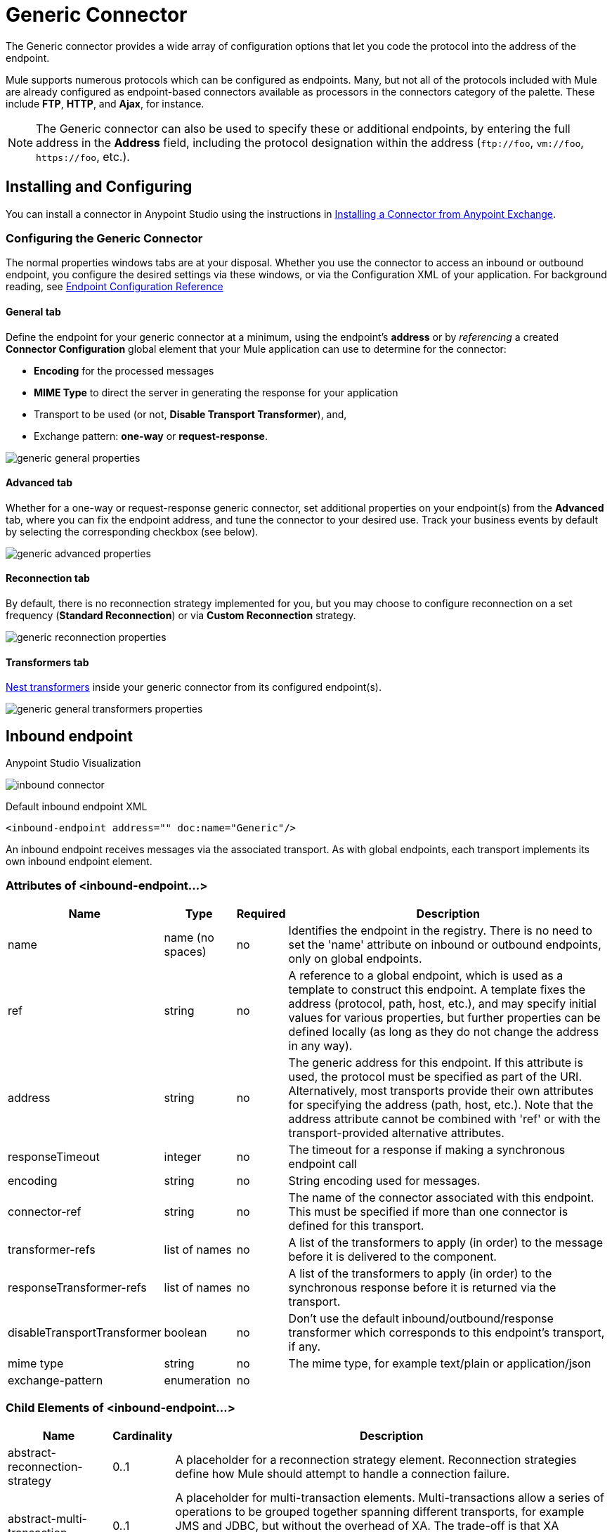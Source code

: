 = Generic Connector
:keywords: anypoint studio, esb, connectors, generic connector
:imagesdir: ./_images

The Generic connector provides a wide array of configuration options that let you code the protocol into the address of the endpoint. 

Mule supports numerous protocols which can be configured as endpoints. Many, but not all of the protocols included with Mule are already configured as endpoint-based connectors available as processors in the connectors category of the palette. These include *FTP*, *HTTP*, and *Ajax*, for instance.

[NOTE]
The Generic connector can also be used to specify these or additional endpoints, by entering the full address in the *Address* field, including the protocol designation within the address (`\ftp://foo`, `vm://foo`, `\https://foo`, etc.).

== Installing and Configuring

You can install a connector in Anypoint Studio using the instructions in link:/anypoint-exchange/anypoint-exchange#installing-a-connector-from-anypoint-exchange[Installing a Connector from Anypoint Exchange].

=== Configuring the Generic Connector

The normal properties windows tabs are at your disposal. Whether you use the connector to access an inbound or outbound endpoint, you configure the desired settings via these windows, or via the Configuration XML of your application. For background reading, see link:/mule-user-guide/v/3.8/endpoint-configuration-reference[Endpoint Configuration Reference]

==== General tab

Define the endpoint for your generic connector at a minimum, using the endpoint's *address* or by _referencing_ a created *Connector Configuration* global element that your Mule application can use to determine for the connector:

* *Encoding* for the processed messages
* *MIME Type* to direct the server in generating the response for your application
* Transport to be used (or not, *Disable Transport Transformer*), and,
* Exchange pattern: *one-way* or *request-response*.

image:generic-connector-general-tab.png[generic general properties]

==== Advanced tab

Whether for a one-way or request-response generic connector, set additional properties on your endpoint(s) from the *Advanced* tab, where you can fix the endpoint address, and tune the connector to your desired use. Track your business events by default by selecting the corresponding checkbox (see below).

image:generic-connector-advanced-tab.png[generic advanced properties ]


==== Reconnection tab

By default, there is no reconnection strategy implemented for you, but you may choose to configure reconnection on a set frequency (*Standard Reconnection*) or via *Custom Reconnection* strategy.

image:generic-connector-reconnection-tab.png[generic reconnection properties]

==== Transformers tab

link:/mule-user-guide/v/3.8/endpoint-configuration-reference#transformers[Nest transformers] inside your generic connector from its configured endpoint(s).

image:generic-connector-transformers-tab.png[generic general transformers properties]


== Inbound endpoint

.Anypoint Studio Visualization
image:generic-connector-inbound.png[inbound connector]

.Default inbound endpoint XML
`<inbound-endpoint address="" doc:name="Generic"/>`

An inbound endpoint receives messages via the associated transport. As with global endpoints, each transport implements its own inbound endpoint element.

=== Attributes of <inbound-endpoint...>


[%header%autowidth.spread]
|===
|Name |Type |Required |Description
|name |name (no spaces) |no | Identifies the endpoint in the registry. There is no need to set the 'name' attribute on inbound or outbound endpoints, only on global endpoints.
|ref |string |no |A reference to a global endpoint, which is used as a template to construct this endpoint. A template fixes the address (protocol, path, host, etc.), and may specify initial values for various properties, but further properties can be defined locally (as long as they do not change the address in any way).
|address |string |no |The generic address for this endpoint. If this attribute is used, the protocol must be specified as part of the URI. Alternatively, most transports provide their own attributes for specifying the address (path, host, etc.). Note that the address attribute cannot be combined with 'ref' or with the transport-provided alternative attributes.
|responseTimeout |integer |no |The timeout for a response if making a synchronous endpoint call
|encoding |string |no |String encoding used for messages.
|connector-ref |string |no |The name of the connector associated with this endpoint. This must be specified if more than one connector is defined for this transport.
|transformer-refs |list of names |no |A list of the transformers to apply (in order) to the message before it is delivered to the component.
|responseTransformer-refs |list of names |no |A list of the transformers to apply (in order) to the synchronous response before it is returned via the transport.
|disableTransportTransformer |boolean |no |Don't use the default inbound/outbound/response transformer which corresponds to this endpoint's transport, if any.
|mime type |string |no |The mime type, for example text/plain or application/json |exchange-pattern |enumeration |no |
|===


=== Child Elements of <inbound-endpoint...>

[%header%autowidth.spread]
|===
|Name |Cardinality |Description
|abstract-reconnection-strategy |0..1 |A placeholder for a reconnection strategy element. Reconnection strategies define how Mule should attempt to handle a connection failure.
|abstract-multi-transaction |0..1 |A placeholder for multi-transaction elements. Multi-transactions allow a series of operations to be grouped together spanning different transports, for example JMS and JDBC, but without the overhead of XA. The trade-off is that XA reliability guarantees aren't available, and services must be ready to handle duplicates. This is very similar to a 1.5 PC concept. EE-only feature.
|response |0..1 | 
|abstract-redelivery-policy |0..1 |A placeholder for a redelivery policy. Redelivery policies determine what action to take when the same message is redelivered repeatedly.
|abstract-transaction |0..1 |A placeholder for transaction elements. Transactions allow a series of operations to be grouped together.
|abstract-transformer |0..1 |A placeholder for transformer elements. Transformers convert message payloads.
|abstract-filter |0..1 |A placeholder for filter elements, which control which messages are handled.
|abstract-security-filter |0..1 |A placeholder for security filter elements, which control access to the system.
|abstract-intercepting-message-processor |0..1 |A placeholder for intercepting router elements.
|abstract-observer-message-processor |0..1 |A placeholder for message processors that observe the message but do not mutate it used for example for logging.
|processor |0..1 |A reference to a message processor defined elsewhere.
|custom-processor |0..1 | 
|abstract-mixed-content-message-processor |0..1 |A placeholder for message processor elements.
|property |0..* |Sets a Mule property. This is a name/value pair that can be set on components, services, etc., and which provide a generic way of configuring the system. Typically, you shouldn't need to use a generic property like this, since almost all functionality is exposed via dedicated elements. However, it can be useful in configuring obscure or overlooked options and in configuring transports from the generic endpoint elements.
|properties |0..1 |A map of Mule properties.
|===

== Outbound Endpoint

.Anypoint Studio Visualization
image:generic-connector-outbound.png[generic connector outbound]

.Default outbound endpoint XML
`<outbound-endpoint address="" doc:name="Generic"/>`

An outbound endpoint sends messages via the associated transport. As with global endpoints, each transport implements its own outbound endpoint element.

=== Attributes of the Outbound Endpoint


[%header%autowidth.spread]
|===
|Name |Type |Required |Description
|name |name (no spaces) |no |Identifies the endpoint in the registry. There is no need to set the 'name' attribute on inbound or outbound endpoints, only on global endpoints.
|ref |string |no |A reference to a global endpoint, which is used as a template to construct this endpoint. A template fixes the address (protocol, path, host, etc.), and may specify initial values for various properties, but further properties can be defined locally (as long as they do not change the address in any way).
|address |string |no |The generic address for this endpoint. If this attribute is used, the protocol must be specified as part of the URI. Alternatively, most transports provide their own attributes for specifying the address (path, host, etc.). Note that the address attribute cannot be combined with 'ref' or with the transport-provided alternative attributes.
|responseTimeout |integer |no |The timeout for a response if making a synchronous endpoint call
|encoding |string |no |String encoding used for messages.
|connector-ref |string |no |The name of the connector associated with this endpoint. This must be specified if more than one connector is defined for this transport.
|transformer-refs |list of names |no |A list of the transformers to apply (in order) to the message before it is delivered to the component.
|responseTransformer-refs |list of names |no |A list of the transformers to apply (in order) to the synchronous response before it is returned via the transport.
|disableTransportTransformer |boolean |no |Don't use the default inbound/outbound/response transformer which corresponds to this endpoint's transport, if any.
|mime type |string |no |The mime type, for example text/plain or application/json |exchange-pattern |enumeration |no |
|===

=== Child Elements of the Outbound Endpoint

[%header%autowidth.spread]
|===
|Name |Cardinality |Description
|abstract-reconnection-strategy |0..1 |A placeholder for a reconnection strategy element. Reconnection strategies define how Mule should attempt to handle a connection failure.
|abstract-multi-transaction |0..1 |A placeholder for multi-transaction elements. Multi-transactions allow a series of operations to be grouped together spanning different transports, for example JMS and JDBC, but without the overhead of XA. The trade-off is that XA reliability guarantees aren't available, and services must be ready to handle duplicates. This is very similar to a 1.5 PC concept. EE-only feature.
|response |0..1 | 
|abstract-redelivery-policy |0..1 |A placeholder for a redelivery policy. Redelivery policies determine what action to take when the same message is redelivered repeatedly.
|abstract-transaction |0..1 |A placeholder for transaction elements. Transactions allow a series of operations to be grouped together.
|abstract-transformer |0..1 |A placeholder for transformer elements. Transformers convert message payloads.
|abstract-filter |0..1 |A placeholder for filter elements, which control which messages are handled.
|abstract-security-filter |0..1 |A placeholder for security filter elements, which control access to the system.
|abstract-intercepting-message-processor |0..1 |A placeholder for intercepting router elements.
|abstract-observer-message-processor |0..1 |A placeholder for message processors that observe the message but do not mutate it used for example for logging.
|processor |0..1 |A reference to a message processor defined elsewhere.
|custom-processor |0..1 | 
|abstract-mixed-content-message-processor |0..1 |A placeholder for message processor elements.
|property |0..* |Sets a Mule property. This is a name/value pair that can be set on components, services, etc., and which provide a generic way of configuring the system. Typically, you shouldn't need to use a generic property like this, since almost all functionality is exposed via dedicated elements. However, it can be useful in configuring obscure or overlooked options and in configuring transports from the generic endpoint elements.
|properties |0..1 |A map of Mule properties.
|===

== Global Configuration Reference

In XML only, you can also define a global generic endpoint and reference it from specific endpoints within your flows.

== Endpoint

A global endpoint, which acts as a template that can be used to construct an inbound or outbound endpoint elsewhere in the configuration by referencing the global endpoint name. Each transport implements its own endpoint element, with a more friendly syntax, but this generic element can be used with any transport by supplying the correct address URI. For example, "vm://foo" describes a VM transport endpoint.

=== Attributes of <endpoint...>

[%header%autowidth.spread]
|===
|Name |Type |Required |Description
|name |name (no spaces) |yes |Identifies the endpoint so that other elements can reference it. This name can also be referenced in the MuleClient.
|ref |string |no |A reference to a global endpoint, which is used as a template to construct this endpoint. A template fixes the address (protocol, path, host, etc.), and may specify initial values for various properties, but further properties can be defined locally (as long as they do not change the address in any way).
|address |string |no |The generic address for this endpoint. If this attribute is used, the protocol must be specified as part of the URI. Alternatively, most transports provide their own attributes for specifying the address (path, host, etc.). Note that the address attribute cannot be combined with 'ref' or with the transport-provided alternative attributes.
|responseTimeout |integer |no |The timeout for a response if making a synchronous endpoint call
|encoding |string |no |String encoding used for messages.
|connector-ref |string |no |The name of the connector associated with this endpoint. This must be specified if more than one connector is defined for this transport.
|transformer-refs |list of names |no |A list of the transformers to apply (in order) to the message before it is delivered to the component.
|responseTransformer-refs |list of names |no |A list of the transformers to apply (in order) to the synchronous response before it is returned via the transport.
|disableTransportTransformer |boolean |no |Don't use the default inbound/outbound/response transformer which corresponds to this endpoint's transport, if any.
|mime type |string |no  |The mime type, for example, text/plain or application/json |exchange-pattern |enumeration |no |
|===

=== Child Elements of <endpoint...>

[%header%autowidth.spread]
|===
|Name |Cardinality |Description
|abstract-reconnection-strategy |0..1 |A placeholder for a reconnection strategy element. Reconnection strategies define how Mule should attempt to handle a connection failure.
|abstract-multi-transaction |0..1 |A placeholder for multi-transaction elements. Multi-transactions allow a series of operations to be grouped together spanning different transports, for example JMS and JDBC, but without the overhead of XA. The trade-off is that XA reliability guarantees aren't available, and services must be ready to handle duplicates. This is very similar to a 1.5 PC concept. EE-only feature.
|response |0..1 | 
|abstract-redelivery-policy |0..1 |A placeholder for a redelivery policy. Redelivery policies determine what action to take when the same message is redelivered repeatedly.
|abstract-transaction |0..1 |A placeholder for transaction elements. Transactions allow a series of operations to be grouped together.
|abstract-transformer |0..1 |A placeholder for transformer elements. Transformers convert message payloads.
|abstract-filter |0..1 |A placeholder for filter elements, which control which messages are handled.
|abstract-security-filter |0..1 |A placeholder for security filter elements, which control access to the system.
|abstract-intercepting-message-processor |0..1 |A placeholder for intercepting router elements.
|abstract-observer-message-processor |0..1 |A placeholder for message processors that observe the message but do not mutate it used for example for logging.
|processor |0..1 |A reference to a message processor defined elsewhere.
|custom-processor |0..1 | 
|abstract-mixed-content-message-processor |0..1 |A placeholder for message processor elements.
|property |0..* |Sets a Mule property. This is a name/value pair that can be set on components, services, etc., and which provide a generic way of configuring the system. Typically, you shouldn't need to use a generic property like this, since almost all functionality is exposed via dedicated elements. However, it can be useful in configuring obscure or overlooked options and in configuring transports from the generic endpoint elements.
|properties |0..1 |A map of Mule properties.
|===
